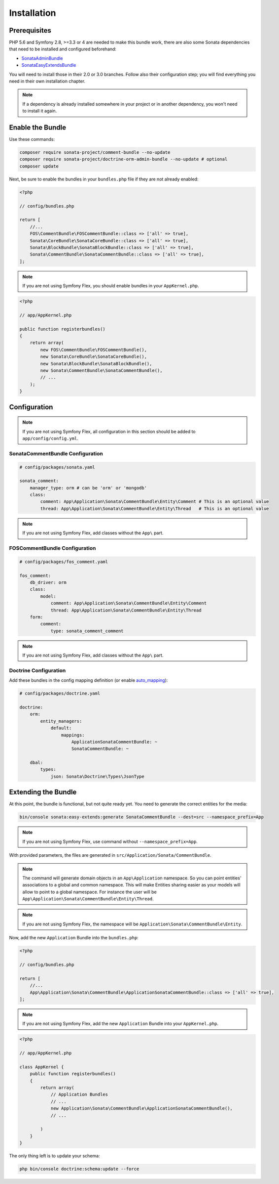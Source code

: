 .. index::
    single: Installation
    single: Bundle
    single: Configuration
    single: Extend

Installation
============

Prerequisites
-------------

PHP 5.6 and Symfony 2.8, >=3.3 or 4 are needed to make this bundle work, there are
also some Sonata dependencies that need to be installed and configured beforehand:

* `SonataAdminBundle <https://sonata-project.org/bundles/admin>`_
* `SonataEasyExtendsBundle <https://sonata-project.org/bundles/easy-extends>`_

You will need to install those in their 2.0 or 3.0 branches. Follow also
their configuration step; you will find everything you need in their own
installation chapter.

.. note::
    If a dependency is already installed somewhere in your project or in
    another dependency, you won't need to install it again.

Enable the Bundle
-----------------

Use these commands:

.. code-block:: bash

    composer require sonata-project/comment-bundle --no-update
    composer require sonata-project/doctrine-orm-admin-bundle --no-update # optional
    composer update

Next, be sure to enable the bundles in your ``bundles.php`` file if they
are not already enabled:

.. code-block:: php

    <?php

    // config/bundles.php

    return [
        //...
        FOS\CommentBundle\FOSCommentBundle::class => ['all' => true],
        Sonata\CoreBundle\SonataCoreBundle::class => ['all' => true],
        Sonata\BlockBundle\SonataBlockBundle::class => ['all' => true],
        Sonata\CommentBundle\SonataCommentBundle::class => ['all' => true],
    ];

.. note::
    If you are not using Symfony Flex, you should enable bundles in your
    ``AppKernel.php``.

.. code-block:: php

    <?php

    // app/AppKernel.php

    public function registerbundles()
    {
        return array(
            new FOS\CommentBundle\FOSCommentBundle(),
            new Sonata\CoreBundle\SonataCoreBundle(),
            new Sonata\BlockBundle\SonataBlockBundle(),
            new Sonata\CommentBundle\SonataCommentBundle(),
            // ...
        );
    }

Configuration
-------------

.. note::
    If you are not using Symfony Flex, all configuration in this section should
    be added to ``app/config/config.yml``.

SonataCommentBundle Configuration
~~~~~~~~~~~~~~~~~~~~~~~~~~~~~~~~~

.. code-block:: yaml

    # config/packages/sonata.yaml

    sonata_comment:
        manager_type: orm # can be 'orm' or 'mongodb'
        class:
            comment: App\Application\Sonata\CommentBundle\Entity\Comment # This is an optional value
            thread: App\Application\Sonata\CommentBundle\Entity\Thread   # This is an optional value

.. note::
    If you are not using Symfony Flex, add classes without the ``App\``
    part.

FOSCommentBundle Configuration
~~~~~~~~~~~~~~~~~~~~~~~~~~~~~~

.. code-block:: yaml

    # config/packages/fos_comment.yaml

    fos_comment:
        db_driver: orm
        class:
            model:
                comment: App\Application\Sonata\CommentBundle\Entity\Comment
                thread: App\Application\Sonata\CommentBundle\Entity\Thread
        form:
            comment:
                type: sonata_comment_comment

.. note::
    If you are not using Symfony Flex, add classes without the ``App\``
    part.

Doctrine Configuration
~~~~~~~~~~~~~~~~~~~~~~
Add these bundles in the config mapping definition (or enable `auto_mapping <http://symfony.com/doc/2.0/reference/configuration/doctrine.html#configuration-overview>`_):

.. code-block:: yaml

    # config/packages/doctrine.yaml

    doctrine:
        orm:
            entity_managers:
                default:
                    mappings:
                        ApplicationSonataCommentBundle: ~
                        SonataCommentBundle: ~

        dbal:
            types:
                json: Sonata\Doctrine\Types\JsonType

Extending the Bundle
--------------------
At this point, the bundle is functional, but not quite ready yet. You need to
generate the correct entities for the media:

.. code-block:: bash

    bin/console sonata:easy-extends:generate SonataCommentBundle --dest=src --namespace_prefix=App

.. note::
    If you are not using Symfony Flex, use command without ``--namespace_prefix=App``.

With provided parameters, the files are generated in ``src/Application/Sonata/CommentBundle``.

.. note::

    The command will generate domain objects in an ``App\Application`` namespace.
    So you can point entities' associations to a global and common namespace.
    This will make Entities sharing easier as your models will allow to
    point to a global namespace. For instance the user will be
    ``App\Application\Sonata\CommentBundle\Entity\Thread``.

.. note::
    If you are not using Symfony Flex, the namespace will be ``Application\Sonata\CommentBundle\Entity``.

Now, add the new ``Application`` Bundle into the ``bundles.php``:

.. code-block:: php

    <?php

    // config/bundles.php

    return [
        //...
        App\Application\Sonata\CommentBundle\ApplicationSonataCommentBundle::class => ['all' => true],
    ];

.. note::
    If you are not using Symfony Flex, add the new ``Application`` Bundle into your
    ``AppKernel.php``.

.. code-block:: php

    <?php

    // app/AppKernel.php

    class AppKernel {
        public function registerbundles()
        {
            return array(
                // Application Bundles
                // ...
                new Application\Sonata\CommentBundle\ApplicationSonataCommentBundle(),
                // ...

            )
        }
    }

The only thing left is to update your schema:

.. code-block:: bash

    php bin/console doctrine:schema:update --force
